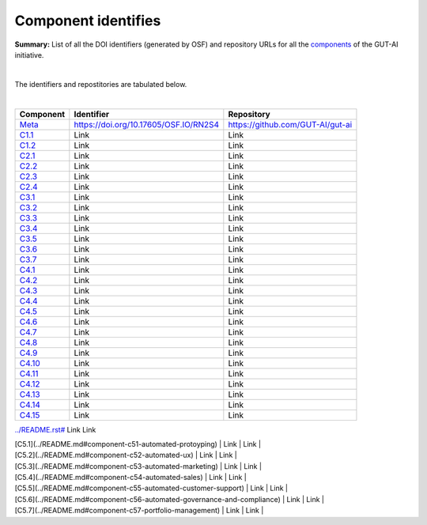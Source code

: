 Component identifies
====================

**Summary:** List of all the DOI identifiers (generated by OSF) and repository URLs for all the `components <../README.rst>`_ of the GUT-AI initiative.

|

The identifiers and repostitories are tabulated below.

|

.. table::
   :widths: auto

================================================================================== ===================================== ================================
Component                                                                          Identifier                            Repository
================================================================================== ===================================== ================================
`Meta <../README.rst#meta-component>`_                                             https://doi.org/10.17605/OSF.IO/RN2S4 https://github.com/GUT-AI/gut-ai
`C1.1 <../README.rst#component-c1-1-distributed-smart-grids>`_                     Link                                  Link
`C1.2 <../README.rst#component-c1-2-gut-ai-dcp>`_                                  Link                                  Link
`C2.1 <../README.rst#component-c2-1-gut-ai-marketplace>`_                          Link                                  Link
`C2.2 <../README.rst#component-c2-2-automated-data-preparation>`_                  Link                                  Link
`C2.3 <../README.rst#component-c2-3-ci-cd>`_                                       Link                                  Link
`C2.4 <../README.rst#component-c2-4-dx>`_                                          Link                                  Link
`C3.1 <../README.rst#component-c3-1-autods>`_                                       Link                                  Link
`C3.2 <../README.rst#component-c3-2-automl>`_                                       Link                                  Link
`C3.3 <../README.rst#component-c3-3-automated-data-preprocessing>`_                 Link                                  Link
`C3.4 <../README.rst#omponent-c3-4-nas>`_                                           Link                                  Link
`C3.5 <../README.rst#component-c3-5-continual-learning>`_                           Link                                  Link
`C3.6 <../README.rst#component-c3-6-distributed-systems-for-ml>`_                   Link                                  Link
`C3.7 <../README.rst#component-c3-7-solve-memory-bottleneck>`_                      Link                                  Link
`C4.1 <../README.rst#component-c4-1-automated-scientific-discovery>`_               Link                                  Link
`C4.2 <../README.rst#component-c4-2-mtsu>`_                                         Link                                  Link
`C4.3 <../README.rst#component-c43-grounded-cv>`_                                   Link                                  Link
`C4.4 <../README.rst#component-c44-asr>`_                                           Link                                  Link
`C4.5 <../README.rst#component-c45-tts>`_                                           Link                                  Link
`C4.6 <../README.rst#component-c46-ser>`_                                           Link                                  Link
`C4.7 <../README.rst#component-c47-mt>`_                                            Link                                  Link
`C4.8 <../README.rst#component-c48-tod>`_                                           Link                                  Link
`C4.9 <../README.rst#component-c49-qa>`_                                            Link                                  Link
`C4.10 <../README.rst#component-c410-grounded-qa>`_                                 Link                                  Link
`C4.11 <../README.rst#component-c411-vspt>`_                                        Link                                  Link
`C4.12 <../README.rst#component-c412-multi-robot-path-planning>`_                   Link                                  Link
`C4.13 <../README.rst#component-c4-13-multi-robot-target-detection-and-tracking>`_ Link                                  Link
`C4.14 <../README.rst#component-c414-anomaly-detection>`_                           Link                                  Link
`C4.15 <../README.rst#component-c415-recommender-engines>`_                         Link                                  Link
================================================================================== ===================================== ================================

`<../README.rst#>`_                                 Link                                  Link

| [C5.1](../README.md#component-c51-automated-protoyping)                 | Link | Link |
| [C5.2](../README.md#component-c52-automated-ux)                         | Link | Link |
| [C5.3](../README.md#component-c53-automated-marketing)                  | Link | Link |
| [C5.4](../README.md#component-c54-automated-sales)                      | Link | Link |
| [C5.5](../README.md#component-c55-automated-customer-support)           | Link | Link |
| [C5.6](../README.md#component-c56-automated-governance-and-compliance)  | Link | Link |
| [C5.7](../README.md#component-c57-portfolio-management)                 | Link | Link |
